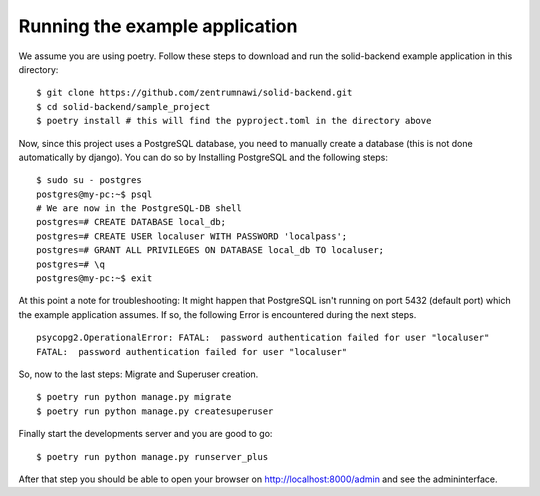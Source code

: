 ===============================
Running the example application
===============================

We assume you are using poetry. Follow these steps to download and run the
solid-backend example application in this directory:

::
	
	
	$ git clone https://github.com/zentrumnawi/solid-backend.git
	$ cd solid-backend/sample_project
	$ poetry install # this will find the pyproject.toml in the directory above


::

Now, since this project uses a PostgreSQL database, you need to manually create a database
(this is not done automatically by django). You can do so by Installing PostgreSQL and the following
steps:

::


	$ sudo su - postgres
	postgres@my-pc:~$ psql
	# We are now in the PostgreSQL-DB shell
	postgres=# CREATE DATABASE local_db;
	postgres=# CREATE USER localuser WITH PASSWORD 'localpass';
	postgres=# GRANT ALL PRIVILEGES ON DATABASE local_db TO localuser;
	postgres=# \q
	postgres@my-pc:~$ exit
	
	
::


At this point a note for troubleshooting: It might happen that PostgreSQL isn't running
on port 5432 (default port) which the example application assumes. If so, the following 
Error is encountered during the next steps.

::

	psycopg2.OperationalError: FATAL:  password authentication failed for user "localuser"
	FATAL:  password authentication failed for user "localuser"

::

So, now to the last steps: Migrate and Superuser creation.

::

	$ poetry run python manage.py migrate
	$ poetry run python manage.py createsuperuser

::

Finally start the developments server and you are good to go:

::

	$ poetry run python manage.py runserver_plus

::

After that step you should be able to open your browser on http://localhost:8000/admin and see
the admininterface.



